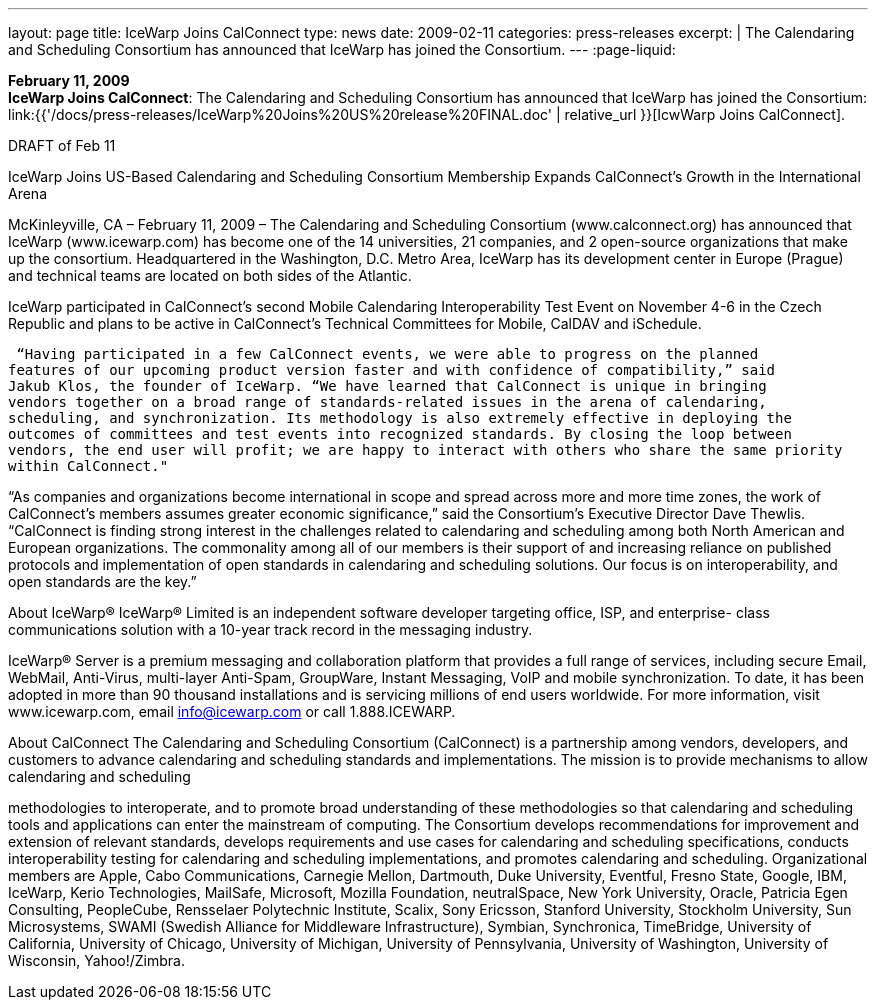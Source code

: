 ---
layout: page
title:  IceWarp Joins CalConnect
type: news
date: 2009-02-11
categories: press-releases
excerpt: |
  The Calendaring and Scheduling Consortium has announced that IceWarp has
  joined the Consortium.
---
:page-liquid:

*February 11, 2009* +
*IceWarp Joins CalConnect*: The Calendaring and Scheduling Consortium
has announced that IceWarp has joined the Consortium:
link:{{'/docs/press-releases/IceWarp%20Joins%20US%20release%20FINAL.doc' | relative_url }}[IcwWarp
Joins CalConnect].

DRAFT of Feb 11 
 
IceWarp Joins US-Based Calendaring and Scheduling Consortium 
Membership Expands CalConnect’s Growth in the International Arena 
 
McKinleyville, CA – February 11, 2009 – The Calendaring and Scheduling Consortium 
(www.calconnect.org) has announced that IceWarp (www.icewarp.com) has become one of the 
14 universities, 21 companies, and 2 open-source organizations that make up the consortium.  
Headquartered in the Washington, D.C. Metro Area, IceWarp has its development center in 
Europe (Prague) and technical teams are located on both sides of the Atlantic. 
 
IceWarp participated in CalConnect’s second Mobile Calendaring Interoperability Test Event on 
November 4-6 in the Czech Republic and plans to be active in CalConnect’s Technical 
Committees for Mobile, CalDAV and iSchedule. 
 
 “Having participated in a few CalConnect events, we were able to progress on the planned 
features of our upcoming product version faster and with confidence of compatibility,” said 
Jakub Klos, the founder of IceWarp. “We have learned that CalConnect is unique in bringing 
vendors together on a broad range of standards-related issues in the arena of calendaring, 
scheduling, and synchronization. Its methodology is also extremely effective in deploying the 
outcomes of committees and test events into recognized standards. By closing the loop between 
vendors, the end user will profit; we are happy to interact with others who share the same priority 
within CalConnect." 
 
“As companies and organizations become international in scope and spread across more and 
more time zones, the work of CalConnect’s members assumes greater economic significance,” 
said the Consortium’s Executive Director Dave Thewlis. “CalConnect is finding strong interest 
in the challenges related to calendaring and scheduling among both North American and 
European organizations. The commonality among all of our members is their support of and 
increasing reliance on published protocols and implementation of open standards in calendaring 
and scheduling solutions. Our focus is on interoperability, and open standards are the key.” 
 
About IceWarp® 
IceWarp® Limited is an independent software developer targeting office, ISP, and enterprise-
class communications solution with a 10-year track record in the messaging industry.  
 
IceWarp® Server is a premium messaging and collaboration platform that provides a full range 
of services, including secure Email, WebMail, Anti-Virus, multi-layer Anti-Spam, GroupWare, 
Instant Messaging, VoIP and mobile synchronization. To date, it has been adopted in more than 
90 thousand installations and is servicing millions of end users worldwide. For more 
information, visit www.icewarp.com, email info@icewarp.com or call 1.888.ICEWARP. 
 
About CalConnect 
The Calendaring and Scheduling Consortium (CalConnect) is a partnership among vendors, 
developers, and customers to advance calendaring and scheduling standards and 
implementations. The mission is to provide mechanisms to allow calendaring and scheduling

methodologies to interoperate, and to promote broad understanding of these methodologies so 
that calendaring and scheduling tools and applications can enter the mainstream of computing. 
The Consortium develops recommendations for improvement and extension of relevant 
standards, develops requirements and use cases for calendaring and scheduling specifications, 
conducts interoperability testing for calendaring and scheduling implementations, and promotes 
calendaring and scheduling. Organizational members are Apple, Cabo Communications, 
Carnegie Mellon, Dartmouth, Duke University, Eventful, Fresno State, Google, IBM, IceWarp, 
Kerio Technologies, MailSafe, Microsoft, Mozilla Foundation, neutralSpace, New York 
University, Oracle, Patricia Egen Consulting, PeopleCube, Rensselaer Polytechnic Institute, 
Scalix, Sony Ericsson, Stanford University, Stockholm University, Sun Microsystems, SWAMI 
(Swedish Alliance for Middleware Infrastructure), Symbian, Synchronica, TimeBridge, 
University of California, University of Chicago, University of Michigan, University of 
Pennsylvania, University of Washington, University of Wisconsin, Yahoo!/Zimbra.

